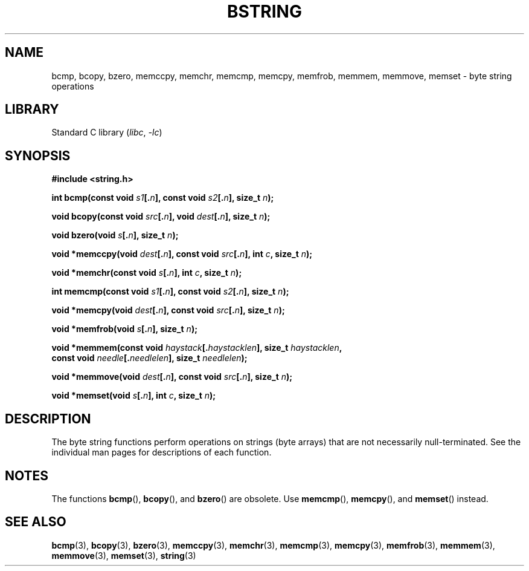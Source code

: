 .\" Copyright 1993 David Metcalfe (david@prism.demon.co.uk)
.\"
.\" SPDX-License-Identifier: Linux-man-pages-copyleft
.\"
.\" References consulted:
.\"     Linux libc source code
.\"     Lewine's _POSIX Programmer's Guide_ (O'Reilly & Associates, 1991)
.\"     386BSD man pages
.\" Modified 1993-04-12, David Metcalfe
.\" Modified 1993-07-24, Rik Faith (faith@cs.unc.edu)
.\" Modified 2002-01-20, Walter Harms
.TH BSTRING 3 (date) "Linux man-pages (unreleased)"
.SH NAME
bcmp, bcopy, bzero, memccpy, memchr, memcmp, memcpy, memfrob, memmem,
memmove, memset \- byte string operations
.SH LIBRARY
Standard C library
.RI ( libc ", " \-lc )
.SH SYNOPSIS
.nf
.B #include <string.h>
.PP
.BI "int bcmp(const void " s1 [. n "], const void " s2 [. n "], size_t " n );
.PP
.BI "void bcopy(const void " src [. n "], void " dest [. n "], size_t " n );
.PP
.BI "void bzero(void " s [. n "], size_t " n );
.PP
.BI "void *memccpy(void " dest [. n "], const void " src [. n "], int " c ", \
size_t " n );
.PP
.BI "void *memchr(const void " s [. n "], int " c ", size_t " n );
.PP
.BI "int memcmp(const void " s1 [. n "], const void " s2 [. n "], size_t " n );
.PP
.BI "void *memcpy(void " dest [. n "], const void " src [. n "], size_t " n );
.PP
.BI "void *memfrob(void " s [. n "], size_t " n );
.PP
.BI "void *memmem(const void " haystack [. haystacklen "], size_t " haystacklen ,
.BI "             const void " needle [. needlelen "], size_t " needlelen );
.PP
.BI "void *memmove(void " dest [. n "], const void " src [. n "], size_t " n );
.PP
.BI "void *memset(void " s [. n "], int " c ", size_t " n );
.fi
.SH DESCRIPTION
The byte string functions perform operations on strings (byte arrays)
that are not necessarily null-terminated.
See the individual man pages
for descriptions of each function.
.SH NOTES
The functions
.BR bcmp (),
.BR bcopy (),
and
.BR bzero ()
are obsolete.
Use
.BR memcmp (),
.BR memcpy (),
and
.BR memset ()
instead.
.\" The old functions are not even available on some non-GNU/Linux systems.
.SH SEE ALSO
.BR bcmp (3),
.BR bcopy (3),
.BR bzero (3),
.BR memccpy (3),
.BR memchr (3),
.BR memcmp (3),
.BR memcpy (3),
.BR memfrob (3),
.BR memmem (3),
.BR memmove (3),
.BR memset (3),
.BR string (3)
